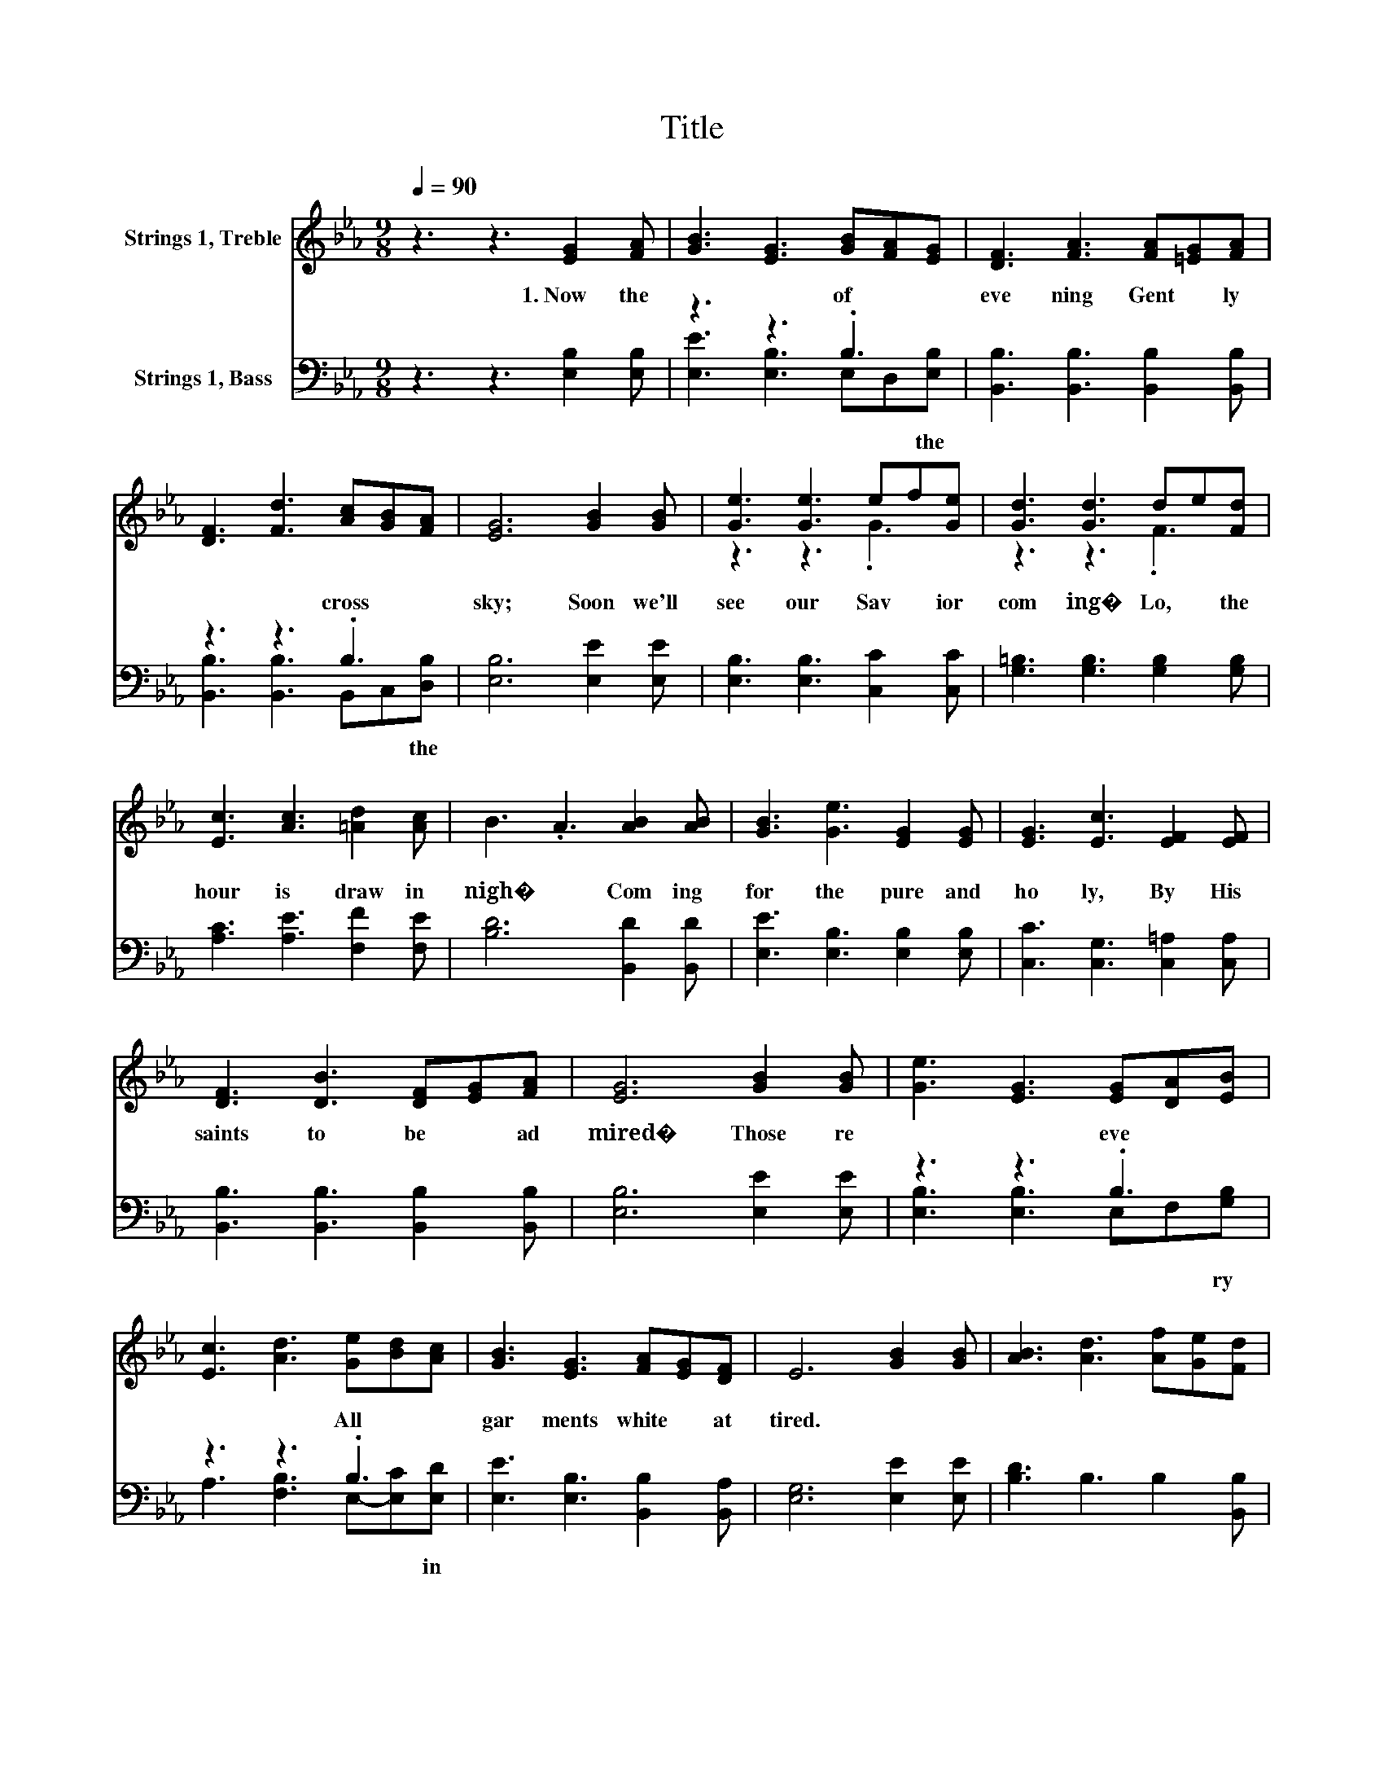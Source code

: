 X:1
T:Title
%%score ( 1 2 ) ( 3 4 )
L:1/8
Q:1/4=90
M:9/8
K:Eb
V:1 treble nm="Strings 1, Treble"
V:2 treble 
V:3 bass nm="Strings 1, Bass"
V:4 bass 
V:1
 z3 z3 [EG]2 [FA] | [GB]3 [EG]3 [GB][FA][EG] | [DF]3 [FA]3 [FA][=EG][FA] | %3
 [DF]3 [Fd]3 [Ac][GB][FA] | [EG]6 [GB]2 [GB] | [Ge]3 [Ge]3 ef[Ge] | [Gd]3 [Gd]3 de[Fd] | %7
 [Ec]3 [Ac]3 [=Ad]2 [Ac] | B3 .A3 [AB]2 [AB] | [GB]3 [Ge]3 [EG]2 [EG] | [EG]3 [Ec]3 [EF]2 [EF] | %11
 [DF]3 [DB]3 [DF][EG][FA] | [EG]6 [GB]2 [GB] | [Ge]3 [EG]3 [EG][DA][EB] | %14
 [Ec]3 [Ad]3 [Ge][Bd][Ac] | [GB]3 [EG]3 [FA][EG][DF] | E6 [GB]2 [GB] | [AB]3 [Ad]3 [Af][Ge][Fd] | %18
 [Ge]3 [EB]3 [EB]2 [EB] | [DB]3 [DF]3 [Dc]2 [AB] | [GB]6 [GB]2 [GB] | [Ge]3 [EB]3 [EG][DA][EB] | %22
 [Ec]3 [Ad]3 [Ge][Bd][Ac] | [GB]3 [EG]3 [FA][EG][DF] | E6 z3 |] %25
V:2
 x9 | x9 | x9 | x9 | x9 | z3 z3 .G3 | z3 z3 .F3 | x9 | x9 | x9 | x9 | x9 | x9 | x9 | x9 | x9 | x9 | %17
 x9 | x9 | x9 | x9 | x9 | x9 | x9 | x9 |] %25
V:3
 z3 z3 [E,B,]2 [E,B,] | z3 z3 .B,3 | [B,,B,]3 [B,,B,]3 [B,,B,]2 [B,,B,] | z3 z3 .B,3 | %4
w: 1.~Now~ the~|of~|eve ning~ Gent ly~|cross~|
 [E,B,]6 [E,E]2 [E,E] | [E,B,]3 [E,B,]3 [C,C]2 [C,C] | [G,=B,]3 [G,B,]3 [G,B,]2 [G,B,] | %7
w: sky;~ Soon~ we'll~|see~ our~ Sav ior~|com ing�~ Lo,~ the~|
 [A,C]3 [A,E]3 [F,F]2 [F,E] | [B,D]6 [B,,D]2 [B,,D] | [E,E]3 [E,B,]3 [E,B,]2 [E,B,] | %10
w: hour~ is~ draw in~|nigh�~ Com ing~|for~ the~ pure~ and~|
 [C,C]3 [C,G,]3 [C,=A,]2 [C,A,] | [B,,B,]3 [B,,B,]3 [B,,B,]2 [B,,B,] | [E,B,]6 [E,E]2 [E,E] | %13
w: ho ly,~ By~ His~|saints~ to~ be~ ad|mired�~ Those~ re|
 z3 z3 .B,3 | z3 z3 .B,3 | [E,E]3 [E,B,]3 [B,,B,]2 [B,,A,] | [E,G,]6 [E,E]2 [E,E] | %17
w: eve|All~|gar ments~ white~ at|tired.~ * *|
 [B,D]3 B,3 B,2 [B,,B,] | [E,B,]3 [E,G,]3 [E,G,]2 [E,G,] | [B,,F,]3 [B,,B,]3 [B,,B,]2 [B,,D] | %20
w: |||
 [E,E]6 [E,E]2 [E,E] | z3 z3 .B,3 | z3 z3 .B,3 | [E,E]3 [E,B,]3 [B,,B,]2 [B,,A,] | [E,G,]6 z3 |] %25
w: |||||
V:4
 x9 | [E,E]3 [E,B,]3 E,D,[E,B,] | x9 | [B,,B,]3 [B,,B,]3 B,,C,[D,B,] | x9 | x9 | x9 | x9 | x9 | %9
w: |* * * * the~||* * * * the~||||||
 x9 | x9 | x9 | x9 | [E,B,]3 [E,B,]3 E,F,[G,B,] | A,3 [F,B,]3 E,-[E,C][E,D] | x9 | x9 | x9 | x9 | %19
w: ||||* * * * ry~|* * * * in~|||||
 x9 | x9 | [E,B,]3 [E,G,]3 E,F,[G,B,] | A,3 [F,B,]3 E,-[E,C][E,D] | x9 | x9 |] %25
w: ||||||

